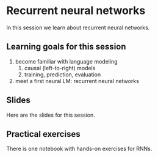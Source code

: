 * Recurrent neural networks

In this session we learn about recurrent neural networks.


** Learning goals for this session
1. become familiar with language modeling
   1. causal (left-to-right) models
   2. training, prediction, evaluation
2. meet a first neural LM: recurrent neural networks

** Slides

Here are the slides for this session.

** Practical exercises

There is one notebook with hands-on exercises for RNNs.
